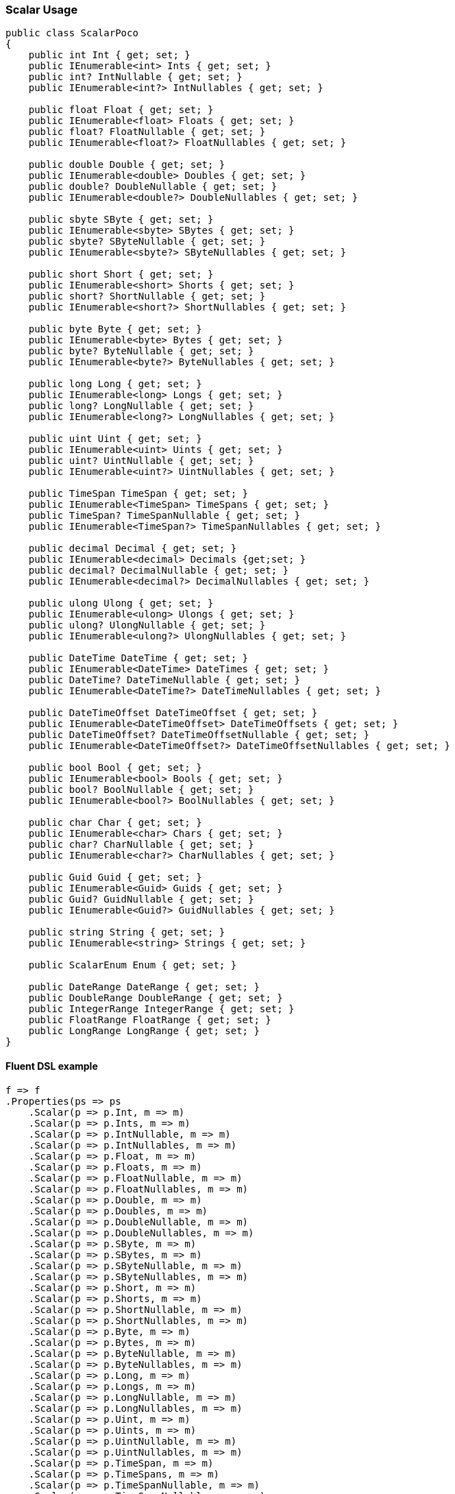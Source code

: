 :ref_current: https://www.elastic.co/guide/en/elasticsearch/reference/5.6

:xpack_current: https://www.elastic.co/guide/en/x-pack/5.6

:github: https://github.com/elastic/elasticsearch-net

:nuget: https://www.nuget.org/packages

////
IMPORTANT NOTE
==============
This file has been generated from https://github.com/elastic/elasticsearch-net/tree/5.x/src/Tests/Mapping/Scalar/ScalarUsageTests.cs. 
If you wish to submit a PR for any spelling mistakes, typos or grammatical errors for this file,
please modify the original csharp file found at the link and submit the PR with that change. Thanks!
////

[[scalar-usage]]
=== Scalar Usage

[source,csharp]
----
public class ScalarPoco
{
    public int Int { get; set; }
    public IEnumerable<int> Ints { get; set; }
    public int? IntNullable { get; set; }
    public IEnumerable<int?> IntNullables { get; set; }

    public float Float { get; set; }
    public IEnumerable<float> Floats { get; set; }
    public float? FloatNullable { get; set; }
    public IEnumerable<float?> FloatNullables { get; set; }

    public double Double { get; set; }
    public IEnumerable<double> Doubles { get; set; }
    public double? DoubleNullable { get; set; }
    public IEnumerable<double?> DoubleNullables { get; set; }

    public sbyte SByte { get; set; }
    public IEnumerable<sbyte> SBytes { get; set; }
    public sbyte? SByteNullable { get; set; }
    public IEnumerable<sbyte?> SByteNullables { get; set; }

    public short Short { get; set; }
    public IEnumerable<short> Shorts { get; set; }
    public short? ShortNullable { get; set; }
    public IEnumerable<short?> ShortNullables { get; set; }

    public byte Byte { get; set; }
    public IEnumerable<byte> Bytes { get; set; }
    public byte? ByteNullable { get; set; }
    public IEnumerable<byte?> ByteNullables { get; set; }

    public long Long { get; set; }
    public IEnumerable<long> Longs { get; set; }
    public long? LongNullable { get; set; }
    public IEnumerable<long?> LongNullables { get; set; }

    public uint Uint { get; set; }
    public IEnumerable<uint> Uints { get; set; }
    public uint? UintNullable { get; set; }
    public IEnumerable<uint?> UintNullables { get; set; }

    public TimeSpan TimeSpan { get; set; }
    public IEnumerable<TimeSpan> TimeSpans { get; set; }
    public TimeSpan? TimeSpanNullable { get; set; }
    public IEnumerable<TimeSpan?> TimeSpanNullables { get; set; }

    public decimal Decimal { get; set; }
    public IEnumerable<decimal> Decimals {get;set; }
    public decimal? DecimalNullable { get; set; }
    public IEnumerable<decimal?> DecimalNullables { get; set; }

    public ulong Ulong { get; set; }
    public IEnumerable<ulong> Ulongs { get; set; }
    public ulong? UlongNullable { get; set; }
    public IEnumerable<ulong?> UlongNullables { get; set; }

    public DateTime DateTime { get; set; }
    public IEnumerable<DateTime> DateTimes { get; set; }
    public DateTime? DateTimeNullable { get; set; }
    public IEnumerable<DateTime?> DateTimeNullables { get; set; }

    public DateTimeOffset DateTimeOffset { get; set; }
    public IEnumerable<DateTimeOffset> DateTimeOffsets { get; set; }
    public DateTimeOffset? DateTimeOffsetNullable { get; set; }
    public IEnumerable<DateTimeOffset?> DateTimeOffsetNullables { get; set; }

    public bool Bool { get; set; }
    public IEnumerable<bool> Bools { get; set; }
    public bool? BoolNullable { get; set; }
    public IEnumerable<bool?> BoolNullables { get; set; }

    public char Char { get; set; }
    public IEnumerable<char> Chars { get; set; }
    public char? CharNullable { get; set; }
    public IEnumerable<char?> CharNullables { get; set; }

    public Guid Guid { get; set; }
    public IEnumerable<Guid> Guids { get; set; }
    public Guid? GuidNullable { get; set; }
    public IEnumerable<Guid?> GuidNullables { get; set; }

    public string String { get; set; }
    public IEnumerable<string> Strings { get; set; }

    public ScalarEnum Enum { get; set; }

    public DateRange DateRange { get; set; }
    public DoubleRange DoubleRange { get; set; }
    public IntegerRange IntegerRange { get; set; }
    public FloatRange FloatRange { get; set; }
    public LongRange LongRange { get; set; }
}
----

==== Fluent DSL example

[source,csharp]
----
f => f
.Properties(ps => ps
    .Scalar(p => p.Int, m => m)
    .Scalar(p => p.Ints, m => m)
    .Scalar(p => p.IntNullable, m => m)
    .Scalar(p => p.IntNullables, m => m)
    .Scalar(p => p.Float, m => m)
    .Scalar(p => p.Floats, m => m)
    .Scalar(p => p.FloatNullable, m => m)
    .Scalar(p => p.FloatNullables, m => m)
    .Scalar(p => p.Double, m => m)
    .Scalar(p => p.Doubles, m => m)
    .Scalar(p => p.DoubleNullable, m => m)
    .Scalar(p => p.DoubleNullables, m => m)
    .Scalar(p => p.SByte, m => m)
    .Scalar(p => p.SBytes, m => m)
    .Scalar(p => p.SByteNullable, m => m)
    .Scalar(p => p.SByteNullables, m => m)
    .Scalar(p => p.Short, m => m)
    .Scalar(p => p.Shorts, m => m)
    .Scalar(p => p.ShortNullable, m => m)
    .Scalar(p => p.ShortNullables, m => m)
    .Scalar(p => p.Byte, m => m)
    .Scalar(p => p.Bytes, m => m)
    .Scalar(p => p.ByteNullable, m => m)
    .Scalar(p => p.ByteNullables, m => m)
    .Scalar(p => p.Long, m => m)
    .Scalar(p => p.Longs, m => m)
    .Scalar(p => p.LongNullable, m => m)
    .Scalar(p => p.LongNullables, m => m)
    .Scalar(p => p.Uint, m => m)
    .Scalar(p => p.Uints, m => m)
    .Scalar(p => p.UintNullable, m => m)
    .Scalar(p => p.UintNullables, m => m)
    .Scalar(p => p.TimeSpan, m => m)
    .Scalar(p => p.TimeSpans, m => m)
    .Scalar(p => p.TimeSpanNullable, m => m)
    .Scalar(p => p.TimeSpanNullables, m => m)
    .Scalar(p => p.Decimal, m => m)
    .Scalar(p => p.Decimals, m => m)
    .Scalar(p => p.DecimalNullable, m => m)
    .Scalar(p => p.DecimalNullables, m => m)
    .Scalar(p => p.Ulong, m => m)
    .Scalar(p => p.Ulongs, m => m)
    .Scalar(p => p.UlongNullable, m => m)
    .Scalar(p => p.UlongNullables, m => m)
    .Scalar(p => p.DateTime, m => m)
    .Scalar(p => p.DateTimes, m => m)
    .Scalar(p => p.DateTimeNullable, m => m)
    .Scalar(p => p.DateTimeNullables, m => m)
    .Scalar(p => p.DateTimeOffset, m => m)
    .Scalar(p => p.DateTimeOffsets, m => m)
    .Scalar(p => p.DateTimeOffsetNullable, m => m)
    .Scalar(p => p.DateTimeOffsetNullables, m => m)
    .Scalar(p => p.Bool, m => m)
    .Scalar(p => p.Bools, m => m)
    .Scalar(p => p.BoolNullable, m => m)
    .Scalar(p => p.BoolNullables, m => m)
    .Scalar(p => p.Char, m => m)
    .Scalar(p => p.Chars, m => m)
    .Scalar(p => p.CharNullable, m => m)
    .Scalar(p => p.CharNullables, m => m)
    .Scalar(p => p.Guid, m => m)
    .Scalar(p => p.Guids, m => m)
    .Scalar(p => p.GuidNullable, m => m)
    .Scalar(p => p.GuidNullables, m => m)
    .Scalar(p => p.String, m => m)
    .Scalar(p => p.Strings, m => m)
    .Scalar(p => p.Enum, m => m)
    .Scalar(p => p.DateRange, m => m)
    .Scalar(p => p.IntegerRange, m => m)
    .Scalar(p => p.FloatRange, m => m)
    .Scalar(p => p.LongRange, m => m)
    .Scalar(p => p.DoubleRange, m => m)
)
----

==== Object Initializer syntax example

[source,csharp]
----
null
----

[source,javascript]
.Example json output
----
{
  "properties": {
    "bool": {
      "type": "boolean"
    },
    "bools": {
      "type": "boolean"
    },
    "boolNullable": {
      "type": "boolean"
    },
    "boolNullables": {
      "type": "boolean"
    },
    "byte": {
      "type": "short"
    },
    "bytes": {
      "type": "short"
    },
    "byteNullable": {
      "type": "short"
    },
    "byteNullables": {
      "type": "short"
    },
    "char": {
      "type": "keyword"
    },
    "chars": {
      "type": "keyword"
    },
    "charNullable": {
      "type": "keyword"
    },
    "charNullables": {
      "type": "keyword"
    },
    "dateTime": {
      "type": "date"
    },
    "dateTimes": {
      "type": "date"
    },
    "dateTimeNullable": {
      "type": "date"
    },
    "dateTimeNullables": {
      "type": "date"
    },
    "dateTimeOffset": {
      "type": "date"
    },
    "dateTimeOffsets": {
      "type": "date"
    },
    "dateTimeOffsetNullable": {
      "type": "date"
    },
    "dateTimeOffsetNullables": {
      "type": "date"
    },
    "decimal": {
      "type": "double"
    },
    "decimals": {
      "type": "double"
    },
    "decimalNullable": {
      "type": "double"
    },
    "decimalNullables": {
      "type": "double"
    },
    "double": {
      "type": "double"
    },
    "doubles": {
      "type": "double"
    },
    "doubleNullable": {
      "type": "double"
    },
    "doubleNullables": {
      "type": "double"
    },
    "float": {
      "type": "float"
    },
    "floats": {
      "type": "float"
    },
    "floatNullable": {
      "type": "float"
    },
    "floatNullables": {
      "type": "float"
    },
    "guid": {
      "type": "keyword"
    },
    "guids": {
      "type": "keyword"
    },
    "guidNullable": {
      "type": "keyword"
    },
    "guidNullables": {
      "type": "keyword"
    },
    "int": {
      "type": "integer"
    },
    "ints": {
      "type": "integer"
    },
    "intNullable": {
      "type": "integer"
    },
    "intNullables": {
      "type": "integer"
    },
    "long": {
      "type": "long"
    },
    "longs": {
      "type": "long"
    },
    "longNullable": {
      "type": "long"
    },
    "longNullables": {
      "type": "long"
    },
    "sByte": {
      "type": "byte"
    },
    "sBytes": {
      "type": "byte"
    },
    "sByteNullable": {
      "type": "byte"
    },
    "sByteNullables": {
      "type": "byte"
    },
    "short": {
      "type": "short"
    },
    "shorts": {
      "type": "short"
    },
    "shortNullable": {
      "type": "short"
    },
    "shortNullables": {
      "type": "short"
    },
    "timeSpan": {
      "type": "long"
    },
    "timeSpans": {
      "type": "long"
    },
    "timeSpanNullable": {
      "type": "long"
    },
    "timeSpanNullables": {
      "type": "long"
    },
    "uint": {
      "type": "long"
    },
    "uints": {
      "type": "long"
    },
    "uintNullable": {
      "type": "long"
    },
    "uintNullables": {
      "type": "long"
    },
    "ulong": {
      "type": "double"
    },
    "ulongs": {
      "type": "double"
    },
    "ulongNullable": {
      "type": "double"
    },
    "ulongNullables": {
      "type": "double"
    },
    "string": {
      "type": "text"
    },
    "strings": {
      "type": "text"
    },
    "enum": {
      "type": "integer"
    },
    "dateRange": {
      "type": "date_range"
    },
    "integerRange": {
      "type": "integer_range"
    },
    "doubleRange": {
      "type": "double_range"
    },
    "longRange": {
      "type": "long_range"
    },
    "floatRange": {
      "type": "float_range"
    }
  }
}
----

